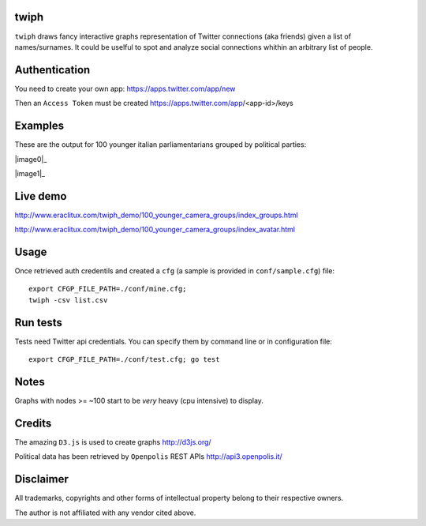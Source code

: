 twiph
=====

``twiph`` draws fancy interactive graphs representation of Twitter connections (aka friends) given a list of names/surnames. It could be uselful to spot and analyze social connections whithin an arbitrary list of people.

Authentication
==============

You need to create your own app: https://apps.twitter.com/app/new

Then an ``Access Token`` must be created https://apps.twitter.com/app/<app-id>/keys

Examples
========

These are the output for 100 younger italian parliamentarians grouped by political parties:

|image0|_

|image1|_

.. |image0| image:: http://www.eraclitux.com/img/twiph_100_younger.png

.. |image1| image:: http://www.eraclitux.com/img/twiph_100_younger_avatar.png

Live demo
=========

http://www.eraclitux.com/twiph_demo/100_younger_camera_groups/index_groups.html

http://www.eraclitux.com/twiph_demo/100_younger_camera_groups/index_avatar.html

Usage
=====

Once retrieved auth credentils and created a ``cfg`` (a sample is provided in ``conf/sample.cfg``) file::

        export CFGP_FILE_PATH=./conf/mine.cfg;
        twiph -csv list.csv

Run tests
=========

Tests need Twitter api credentials. You can specify them by command line or in configuration file::

        export CFGP_FILE_PATH=./conf/test.cfg; go test

Notes
=====

Graphs with nodes >= ~100 start to be *very* heavy (cpu intensive) to display.

Credits
=======

The amazing ``D3.js`` is used to create graphs http://d3js.org/

Political data has been retrieved by ``Openpolis`` REST APIs http://api3.openpolis.it/

Disclaimer
==========

All trademarks, copyrights and other forms of intellectual property belong to their respective owners.

The author is not affiliated with any vendor cited above.
